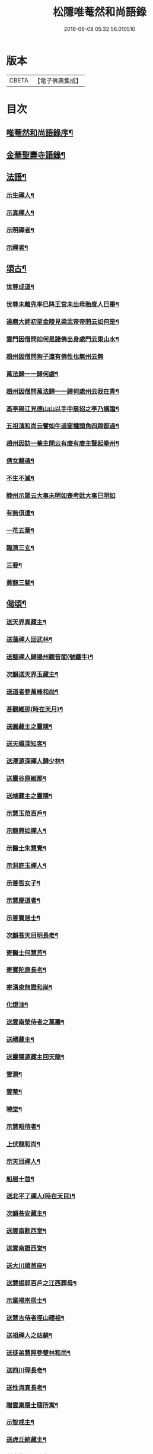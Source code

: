 #+TITLE: 松隱唯菴然和尚語錄 
#+DATE: 2016-06-08 05:32:56.010510

* 版本
 |     CBETA|【電子佛典集成】|

* 目次
** [[file:KR6q0393_001.txt::001-0031a1][唯菴然和尚語錄序¶]]
** [[file:KR6q0393_001.txt::001-0031b4][金華聖壽寺語錄¶]]
** [[file:KR6q0393_001.txt::001-0033b22][法語¶]]
*** [[file:KR6q0393_001.txt::001-0033b23][示生禪人¶]]
*** [[file:KR6q0393_001.txt::001-0033c26][示真禪人¶]]
*** [[file:KR6q0393_001.txt::001-0034a19][示明禪者¶]]
*** [[file:KR6q0393_001.txt::001-0034a26][示禪者¶]]
** [[file:KR6q0393_001.txt::001-0034b12][頌古¶]]
*** [[file:KR6q0393_001.txt::001-0034b13][世尊成道¶]]
*** [[file:KR6q0393_001.txt::001-0034b16][世尊未離兜率巳降王宮未出母胎度人巳畢¶]]
*** [[file:KR6q0393_001.txt::001-0034b19][達磨大師初至金陵見梁武帝帝問云如何是¶]]
*** [[file:KR6q0393_001.txt::001-0034b27][雲門因僧問如何是諸佛出身處門云東山水¶]]
*** [[file:KR6q0393_001.txt::001-0034b30][趙州因僧問狗子還有佛性也無州云無]]
*** [[file:KR6q0393_001.txt::001-0034c4][萬法歸一一歸何處¶]]
*** [[file:KR6q0393_001.txt::001-0034c7][趙州因僧問萬法歸一一歸何處州云我在青¶]]
*** [[file:KR6q0393_001.txt::001-0034c11][高亭隔江見德山山以手中扇招之亭乃橫趨¶]]
*** [[file:KR6q0393_001.txt::001-0034c15][五祖演和尚云譬如牛過窗櫺頭角四蹄都過¶]]
*** [[file:KR6q0393_001.txt::001-0034c19][趙州因訪一菴主問云有麼有麼主豎起拳州¶]]
*** [[file:KR6q0393_001.txt::001-0034c25][倩女離魂¶]]
*** [[file:KR6q0393_001.txt::001-0034c28][不生不滅¶]]
*** [[file:KR6q0393_001.txt::001-0034c30][睦州示眾云大事未明如喪考妣大事巳明如]]
*** [[file:KR6q0393_001.txt::001-0035a5][有無俱遣¶]]
*** [[file:KR6q0393_001.txt::001-0035a8][一花五葉¶]]
*** [[file:KR6q0393_001.txt::001-0035a11][臨濟三玄¶]]
*** [[file:KR6q0393_001.txt::001-0035a15][三要¶]]
*** [[file:KR6q0393_001.txt::001-0035a19][黃龍三關¶]]
** [[file:KR6q0393_002.txt::002-0035b3][偈頌¶]]
*** [[file:KR6q0393_002.txt::002-0035b4][送天界真藏主¶]]
*** [[file:KR6q0393_002.txt::002-0035b7][送蓮禪人回武林¶]]
*** [[file:KR6q0393_002.txt::002-0035b10][送整禪人歸揚州觀音閣(號鐵牛)¶]]
*** [[file:KR6q0393_002.txt::002-0035b13][次韻送天界玉藏主¶]]
*** [[file:KR6q0393_002.txt::002-0035b16][送道者參萬峰和尚¶]]
*** [[file:KR6q0393_002.txt::002-0035b19][荅觀維那(時在天月)¶]]
*** [[file:KR6q0393_002.txt::002-0035b22][送圓藏主之靈隱¶]]
*** [[file:KR6q0393_002.txt::002-0035b25][送天禧深知客¶]]
*** [[file:KR6q0393_002.txt::002-0035b28][送澤源深禪人歸少林¶]]
*** [[file:KR6q0393_002.txt::002-0035c2][送靈谷原維那¶]]
*** [[file:KR6q0393_002.txt::002-0035c5][送端藏主之靈隱¶]]
*** [[file:KR6q0393_002.txt::002-0035c8][示慧玉范百戶¶]]
*** [[file:KR6q0393_002.txt::002-0035c11][示龍興如禪人¶]]
*** [[file:KR6q0393_002.txt::002-0035c14][示醫士朱慧覺¶]]
*** [[file:KR6q0393_002.txt::002-0035c17][示洞庭玉禪人¶]]
*** [[file:KR6q0393_002.txt::002-0035c20][示善哲女子¶]]
*** [[file:KR6q0393_002.txt::002-0035c23][示慧慶道者¶]]
*** [[file:KR6q0393_002.txt::002-0035c26][示善寶居士¶]]
*** [[file:KR6q0393_002.txt::002-0035c29][次韻荅天目明長老¶]]
*** [[file:KR6q0393_002.txt::002-0036a2][寄醫士何慧芳¶]]
*** [[file:KR6q0393_002.txt::002-0036a5][寄寶陀原長老¶]]
*** [[file:KR6q0393_002.txt::002-0036a8][寄湧泉無證和尚¶]]
*** [[file:KR6q0393_002.txt::002-0036a11][化燈油¶]]
*** [[file:KR6q0393_002.txt::002-0036a14][送雲南榮侍者之萬壽¶]]
*** [[file:KR6q0393_002.txt::002-0036a17][送禮藏主¶]]
*** [[file:KR6q0393_002.txt::002-0036a20][送靈隱源藏主回天龍¶]]
*** [[file:KR6q0393_002.txt::002-0036a23][雪澗¶]]
*** [[file:KR6q0393_002.txt::002-0036a26][雲菴¶]]
*** [[file:KR6q0393_002.txt::002-0036a29][曉堂¶]]
*** [[file:KR6q0393_002.txt::002-0036b2][示慧昭侍者¶]]
*** [[file:KR6q0393_002.txt::002-0036b5][上伏龍和尚¶]]
*** [[file:KR6q0393_002.txt::002-0036b8][示天目禪人¶]]
*** [[file:KR6q0393_002.txt::002-0036b11][船居十首¶]]
*** [[file:KR6q0393_002.txt::002-0036c12][送北平了禪人(時在天目)¶]]
*** [[file:KR6q0393_002.txt::002-0036c16][次韻荅安藏主¶]]
*** [[file:KR6q0393_002.txt::002-0036c20][送雲南歎西堂¶]]
*** [[file:KR6q0393_002.txt::002-0036c24][送雲南證西堂¶]]
*** [[file:KR6q0393_002.txt::002-0036c28][送大川順首座¶]]
*** [[file:KR6q0393_002.txt::002-0037a2][送慧振郭百戶之江西葬母¶]]
*** [[file:KR6q0393_002.txt::002-0037a6][示童福宗居士¶]]
*** [[file:KR6q0393_002.txt::002-0037a10][送慧吉侍者徑山禮祖¶]]
*** [[file:KR6q0393_002.txt::002-0037a14][送祖禪人之姑蘇¶]]
*** [[file:KR6q0393_002.txt::002-0037a18][送徒弟慧照參雙林和尚¶]]
*** [[file:KR6q0393_002.txt::002-0037a22][送四川琛長老¶]]
*** [[file:KR6q0393_002.txt::002-0037a29][送性海真長老¶]]
*** [[file:KR6q0393_002.txt::002-0037b4][贈雲巢隱士隨所寓¶]]
*** [[file:KR6q0393_002.txt::002-0037b16][示智戒主¶]]
*** [[file:KR6q0393_002.txt::002-0037b23][送虎丘統藏主¶]]
*** [[file:KR6q0393_002.txt::002-0037b29][送大龍興澤監寺¶]]
*** [[file:KR6q0393_002.txt::002-0037c3][送玉禪人歸天台¶]]
*** [[file:KR6q0393_002.txt::002-0037c8][示印禪人¶]]
*** [[file:KR6q0393_002.txt::002-0037c16][送四川明禪人禮補陀¶]]
*** [[file:KR6q0393_002.txt::002-0037c21][大龍興由俊上人求語住山¶]]
*** [[file:KR6q0393_002.txt::002-0037c26][示壽典座¶]]
*** [[file:KR6q0393_002.txt::002-0037c30][次韻示澤知客]]
*** [[file:KR6q0393_002.txt::002-0038a7][示現禪人¶]]
*** [[file:KR6q0393_002.txt::002-0038a13][送由藏主¶]]
*** [[file:KR6q0393_002.txt::002-0038a18][送日侍者禮補陀¶]]
*** [[file:KR6q0393_002.txt::002-0038a23][送在禪人¶]]
*** [[file:KR6q0393_002.txt::002-0038a28][次韻送皓首侍者¶]]
*** [[file:KR6q0393_002.txt::002-0038b3][送泥水¶]]
*** [[file:KR6q0393_002.txt::002-0038b11][示慧本居士¶]]
*** [[file:KR6q0393_003.txt::003-0038c3][幻隱歌為靈隱明長老賦¶]]
*** [[file:KR6q0393_003.txt::003-0038c12][古音歌為東陽諧長老賦¶]]
*** [[file:KR6q0393_003.txt::003-0038c19][破屋歌為華禪人賦¶]]
*** [[file:KR6q0393_003.txt::003-0038c25][托缽吟¶]]
*** [[file:KR6q0393_003.txt::003-0039a6][船居吟¶]]
*** [[file:KR6q0393_003.txt::003-0039a17][月海歌¶]]
*** [[file:KR6q0393_003.txt::003-0039a23][洞玄歌¶]]
*** [[file:KR6q0393_003.txt::003-0039b4][懶菴歌¶]]
*** [[file:KR6q0393_003.txt::003-0039b10][頭陀歌¶]]
*** [[file:KR6q0393_003.txt::003-0039b20][萬山歌送榮維那之番易¶]]
*** [[file:KR6q0393_003.txt::003-0039b28][坐禪銘¶]]
*** [[file:KR6q0393_003.txt::003-0039c9][桂菴歌¶]]
*** [[file:KR6q0393_003.txt::003-0039c16][方竹杖歌¶]]
*** [[file:KR6q0393_003.txt::003-0039c26][送雲南妙書記¶]]
*** [[file:KR6q0393_003.txt::003-0040a2][空處閒人歌為清禪人賦¶]]
*** [[file:KR6q0393_003.txt::003-0040a10][黃花翠竹歌為空禪人賦¶]]
*** [[file:KR6q0393_003.txt::003-0040a19][十二時歌¶]]
** [[file:KR6q0393_003.txt::003-0040c2][讚跋¶]]
*** [[file:KR6q0393_003.txt::003-0040c3][魚籃觀音¶]]
*** [[file:KR6q0393_003.txt::003-0040c6][羅漢圖¶]]
*** [[file:KR6q0393_003.txt::003-0040c9][龐居士¶]]
*** [[file:KR6q0393_003.txt::003-0040c12][達磨祖師¶]]
*** [[file:KR6q0393_003.txt::003-0040c15][(咄)天目山高峰和尚像¶]]
*** [[file:KR6q0393_003.txt::003-0040c17][禮高峰和尚塔¶]]
*** [[file:KR6q0393_003.txt::003-0040c20][聖壽千嵒和尚¶]]
*** [[file:KR6q0393_003.txt::003-0040c26][師子寺常住請贊師真¶]]
*** [[file:KR6q0393_003.txt::003-0040c30][丹陽吉祥菴雪澗淨長老請贊]]
*** [[file:KR6q0393_003.txt::003-0041a6][福建振禪人請贊¶]]
*** [[file:KR6q0393_003.txt::003-0041a11][慧藏沈氏請贊¶]]
*** [[file:KR6q0393_003.txt::003-0041a15][慧本居士請贊¶]]
*** [[file:KR6q0393_003.txt::003-0041a18][普首座請贊¶]]
*** [[file:KR6q0393_003.txt::003-0041a22][明首座請贊¶]]
*** [[file:KR6q0393_003.txt::003-0041a25][金山百戶張慧仁請贊¶]]
*** [[file:KR6q0393_003.txt::003-0041a28][百戶龔慧衡請贊¶]]
*** [[file:KR6q0393_003.txt::003-0041a30][慧覺居士請贊]]
*** [[file:KR6q0393_003.txt::003-0041b5][慧質居士請贊¶]]
*** [[file:KR6q0393_003.txt::003-0041b8][慧銘居士請贊¶]]
*** [[file:KR6q0393_003.txt::003-0041b11][慧山居士請贊¶]]
** [[file:KR6q0393_003.txt::003-0041c2][松隱唯菴然和尚語錄後序¶]]

* 卷
[[file:KR6q0393_001.txt][松隱唯菴然和尚語錄 1]]
[[file:KR6q0393_002.txt][松隱唯菴然和尚語錄 2]]
[[file:KR6q0393_003.txt][松隱唯菴然和尚語錄 3]]

